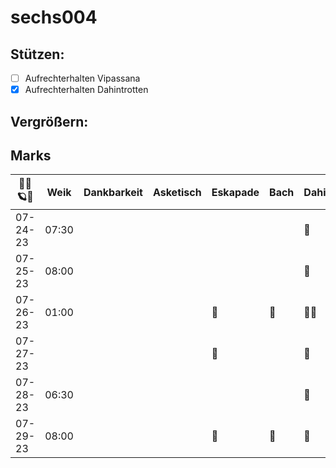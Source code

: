 * sechs004
** Stützen:
- [ ] Aufrechterhalten Vipassana
- [X] Aufrechterhalten Dahintrotten
** Vergrößern:
** Marks
|----------+-------+-------------+-----------+----------+------+--------------+------+-----------+------+----------+--------|
| 🥀🎱🪐🌴 |  Weik | Dankbarkeit | Asketisch | Eskapade | Bach | Dahintrotten | Kalt | Vipassana | Joga | der Kies | Schlaf |
|----------+-------+-------------+-----------+----------+------+--------------+------+-----------+------+----------+--------|
| 07-24-23 | 07:30 |             |           |          |      | 🥀           |      |           |      |          |        |
| 07-25-23 | 08:00 |             |           |          |      | 🥀           |      |           |      |          |        |
| 07-26-23 | 01:00 |             |           | 🌴       | 🌴   | 🥀🥀         |      |           |      |          |        |
| 07-27-23 |       |             |           | 🌴       |      | 🥀           |      |           |      |          |        |
| 07-28-23 | 06:30 |             |           |          |      | 🥀           |      |           |      |          |        |
| 07-29-23 | 08:00 |             |           | 🌴       | 🌴   | 🥀           |      |           |      |          |        |
|----------+-------+-------------+-----------+----------+------+--------------+------+-----------+------+----------+--------|
